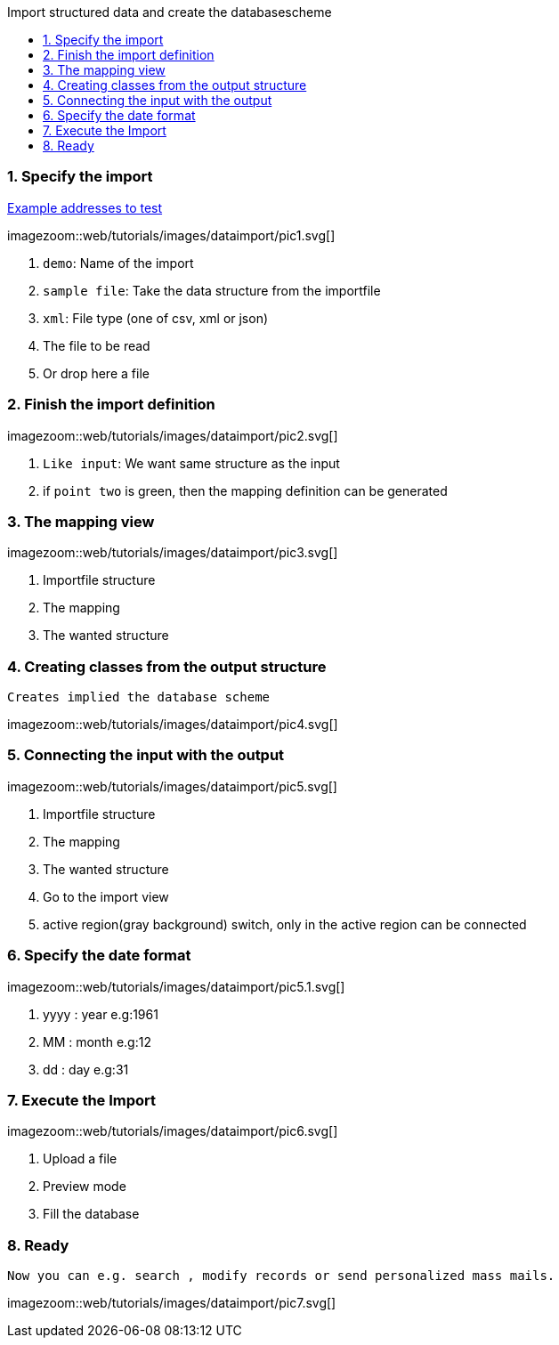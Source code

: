 :toc: macro
:toc-title: Import structured data and create the databasescheme
:linkattrs:

toc::[]

=== 1. Specify the import ===


link:web/tutorials/images/customers.import.xml[Example addresses to test,window=_blank]

[.border.thumb.width700]
imagezoom::web/tutorials/images/dataimport/pic1.svg[]

. `demo`: Name of the import
. `sample file`: Take the data structure from the importfile
.	`xml`: File type (one of csv, xml or json)
.	The file to be read
.	Or drop here a file


=== 2. Finish the import definition ===

[.border.thumb.width700]
imagezoom::web/tutorials/images/dataimport/pic2.svg[]

. `Like input`: We want same  structure as the input
. if `point two` is green, then the mapping definition can be generated


=== 3. The mapping view ===

[.border.thumb.width700]
imagezoom::web/tutorials/images/dataimport/pic3.svg[]

. Importfile structure
. The mapping
. The wanted structure

=== 4. Creating classes from the output structure ===
`Creates implied the database scheme`

imagezoom::web/tutorials/images/dataimport/pic4.svg[]


=== 5. Connecting the input with the output ===

[.border.thumb.width700]
imagezoom::web/tutorials/images/dataimport/pic5.svg[]

. Importfile structure
. The mapping
. The wanted  structure
. Go to the import view
. active region(gray background) switch, only in the active region can be connected


=== 6. Specify the date format ===

[.border.thumb.width700]
imagezoom::web/tutorials/images/dataimport/pic5.1.svg[]

. yyyy : year e.g:1961
. MM : month e.g:12
. dd : day e.g:31



=== 7. Execute the Import ===

[.border.thumb.width700]
imagezoom::web/tutorials/images/dataimport/pic6.svg[]

. Upload a file
. Preview mode
. Fill the database



=== 8. Ready ===
`Now you can e.g. search , modify records or send personalized mass mails.`

[.border.thumb.width700]
imagezoom::web/tutorials/images/dataimport/pic7.svg[]
